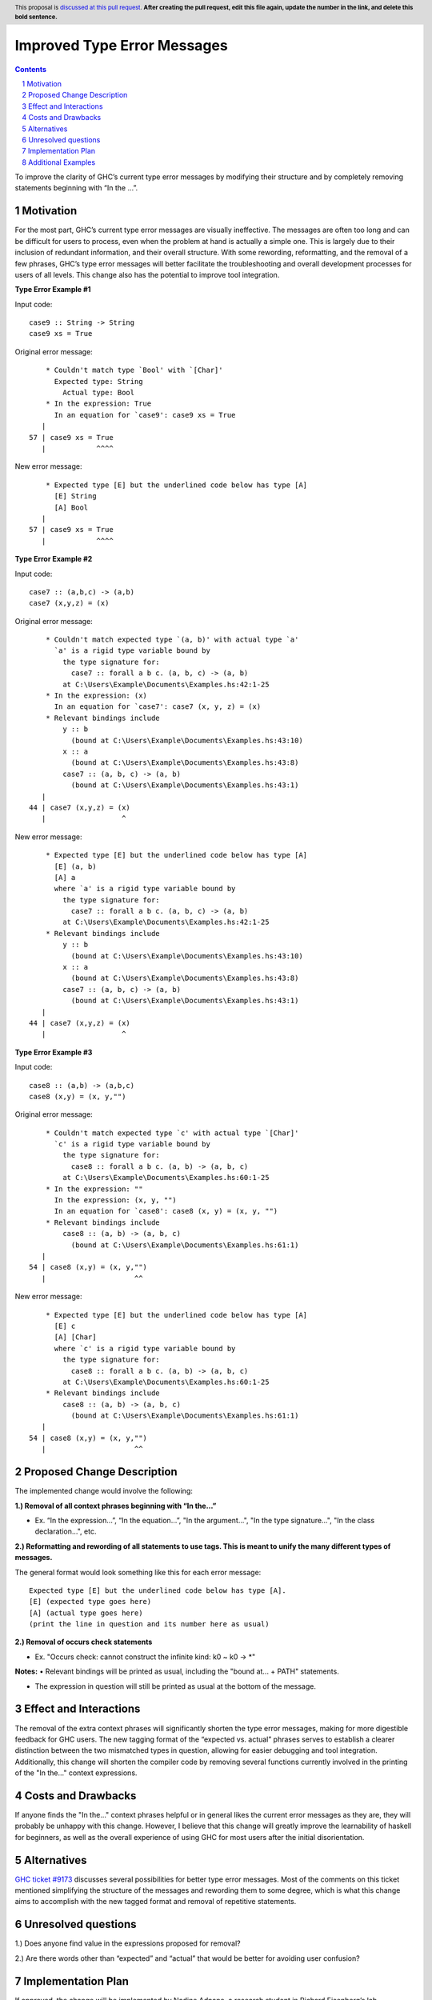 Improved Type Error Messages
==================================

.. proposal-number:: 
.. trac-ticket:: 
.. implemented:: 
.. highlight:: haskell
.. header:: This proposal is `discussed at this pull request <https://github.com/ghc-proposals/ghc-proposals/pull/0>`_.
            **After creating the pull request, edit this file again, update the
            number in the link, and delete this bold sentence.**
.. sectnum::
.. contents::

To improve the clarity of GHC’s current type error messages by modifying their structure and by completely removing statements beginning with “In the …”.

Motivation
----------
For the most part, GHC’s current type error messages are visually ineffective. The messages are often too long and can be difficult for users to process, even when the problem at hand is actually a simple one. This is largely due to their inclusion of redundant information, and their overall structure. With some rewording, reformatting, and the removal of a few phrases, GHC’s type error messages will better facilitate the troubleshooting and overall development processes for users of all levels. This change also has the potential to improve tool integration.

**Type Error Example #1**

Input code:
::
 case9 :: String -> String
 case9 xs = True
     
Original error message:
::
     * Couldn't match type `Bool' with `[Char]'
       Expected type: String
         Actual type: Bool
     * In the expression: True
       In an equation for `case9': case9 xs = True
    |
 57 | case9 xs = True
    |            ^^^^
New error message:
::
     * Expected type [E] but the underlined code below has type [A]
       [E] String
       [A] Bool
    |
 57 | case9 xs = True
    |            ^^^^

**Type Error Example #2**

Input code:
::
 case7 :: (a,b,c) -> (a,b)
 case7 (x,y,z) = (x)
     
Original error message:
::
     * Couldn't match expected type `(a, b)' with actual type `a'
       `a' is a rigid type variable bound by
         the type signature for:
           case7 :: forall a b c. (a, b, c) -> (a, b)
         at C:\Users\Example\Documents\Examples.hs:42:1-25
     * In the expression: (x)
       In an equation for `case7': case7 (x, y, z) = (x)
     * Relevant bindings include
         y :: b
           (bound at C:\Users\Example\Documents\Examples.hs:43:10)
         x :: a
           (bound at C:\Users\Example\Documents\Examples.hs:43:8)
         case7 :: (a, b, c) -> (a, b)
           (bound at C:\Users\Example\Documents\Examples.hs:43:1)
    |
 44 | case7 (x,y,z) = (x)
    |                  ^
New error message:
::
     * Expected type [E] but the underlined code below has type [A]
       [E] (a, b)
       [A] a
       where `a' is a rigid type variable bound by
         the type signature for:
           case7 :: forall a b c. (a, b, c) -> (a, b)
         at C:\Users\Example\Documents\Examples.hs:42:1-25
     * Relevant bindings include
         y :: b
           (bound at C:\Users\Example\Documents\Examples.hs:43:10)
         x :: a
           (bound at C:\Users\Example\Documents\Examples.hs:43:8)
         case7 :: (a, b, c) -> (a, b)
           (bound at C:\Users\Example\Documents\Examples.hs:43:1)
    |
 44 | case7 (x,y,z) = (x)
    |                  ^

**Type Error Example #3**

Input code:
::
 case8 :: (a,b) -> (a,b,c)
 case8 (x,y) = (x, y,"")
     
Original error message:
::
     * Couldn't match expected type `c' with actual type `[Char]'
       `c' is a rigid type variable bound by
         the type signature for:
           case8 :: forall a b c. (a, b) -> (a, b, c)
         at C:\Users\Example\Documents\Examples.hs:60:1-25
     * In the expression: ""
       In the expression: (x, y, "")
       In an equation for `case8': case8 (x, y) = (x, y, "")
     * Relevant bindings include
         case8 :: (a, b) -> (a, b, c)
           (bound at C:\Users\Example\Documents\Examples.hs:61:1)
    |
 54 | case8 (x,y) = (x, y,"")
    |                     ^^
New error message:
::
     * Expected type [E] but the underlined code below has type [A]
       [E] c
       [A] [Char]
       where `c' is a rigid type variable bound by
         the type signature for:
           case8 :: forall a b c. (a, b) -> (a, b, c)
         at C:\Users\Example\Documents\Examples.hs:60:1-25
     * Relevant bindings include
         case8 :: (a, b) -> (a, b, c)
           (bound at C:\Users\Example\Documents\Examples.hs:61:1)
    |
 54 | case8 (x,y) = (x, y,"")
    |                     ^^
     

Proposed Change Description
---------------------------
The implemented change would involve the following:

**1.) Removal of all context phrases beginning with “In the…”**

•   Ex. “In the expression…”, “In the equation…”, "In the argument...", "In the type signature...", "In the class declaration...", etc.

**2.) Reformatting and rewording of all statements to use tags. This is meant to unify the many different types of messages.** 

The general format would look something like this for each error message:
::
 Expected type [E] but the underlined code below has type [A].
 [E] (expected type goes here)
 [A] (actual type goes here)
 (print the line in question and its number here as usual)

**2.) Removal of occurs check statements** 

•   Ex. "Occurs check: cannot construct the infinite kind: k0 ~ k0 -> *"

**Notes:**
•   Relevant bindings will be printed as usual, including the "bound at... + PATH" statements.

•   The expression in question will still be printed as usual at the bottom of the message.


Effect and Interactions
-----------------------
The removal of the extra context phrases will significantly shorten the type error messages, making for more digestible feedback for GHC users. The new tagging format of the “expected vs. actual” phrases serves to establish a clearer distinction between the two mismatched types in question, allowing for easier debugging and tool integration. Additionally, this change will shorten the compiler code by removing several functions currently involved in the printing of the "In the..." context expressions.


Costs and Drawbacks
-------------------
If anyone finds the "In the..." context phrases helpful or in general likes the current error messages as they are, they will probably be unhappy with this change. However, I believe that this change will greatly improve the learnability of haskell for beginners, as well as the overall experience of using GHC for most users after the initial disorientation.

Alternatives
------------
`GHC ticket #9173 <https://ghc.haskell.org/trac/ghc/ticket/9173>`_ discusses several possibilities for better type error messages. Most of the comments on this ticket mentioned simplifying the structure of the messages and rewording them to some degree, which is what this change aims to accomplish with the new tagged format and removal of repetitive statements.

Unresolved questions
--------------------
1.) Does anyone find value in the expressions proposed for removal?

2.) Are there words other than “expected” and “actual” that would be better for avoiding user confusion? 

Implementation Plan
-------------------
If approved, the change will be implemented by Nadine Adnane, a research student in Richard Eisenberg’s lab.

Additional Examples
-------------------
**Kind Error Example #1**

Input code:
::
 case2 :: IO Int#
 case2 = return 1#
Original error message:
::
     * Expecting a lifted type, but `Int#’ is unlifted
     * In the first argument of `IO’, namely `Int#’
       In the type signature: case2 :: IO Int#
    |
 22 | case2 :: IO Int#
    |             ^^^^
New error message:
::
     * Expected kind [E] but the underlined code below has kind [A]
       [E] *
       [A] TYPE 'IntRep
    |
 22 | case2 :: IO Int#
    |             ^^^^

**Kind Error Example #2**

Input code:
::
 data ExpectsUnlifted (a :: TYPE 'UnliftedRep) = ExpectsUnlifted
 case3 :: ExpectsUnlifted Int
 case3 = undefined
     
Original error message:
::
     * Expecting an unlifted type, but ‘Int’ is lifted
     * In the first argument of ‘ExpectsUnlifted’, namely `Int’
       In the type signature: case3 :: ExpectsUnlifted Int
    |
 26 | case3 :: ExpectsUnlifted Int
    |                          ^^^
New error message:
::
     * Expected kind [E] but the underlined code below has kind [A]
       [E] TYPE 'UnliftedRep
       [A] *
    |
 26 | case3 :: ExpectsUnlifted Int
    |                          ^^^

**Kind Error Example #3**

Input code:
::
 case4 :: Maybe
 case4 xs = True
     
Original error message:
::
     * Expecting one more argument to `Maybe'
       Expected a type, but `Maybe' has kind `* -> *'
     * In the type signature: case4 :: Maybe
    |
 32 | case4 :: Maybe
    |          ^^^^^
New error message:
::
     * Expected kind [E] but the underlined code below has kind [A]
       [E] *
       [A] * -> *
     * Expecting one more argument to 'Maybe'
    |
 32 | case4 :: Maybe
    |          ^^^^^

**Kind Error Example #4**

Input code:
::
 case6:: Int Bool
 case6 = undefined
     
Original error message:
::
     * Expecting one fewer arguments to `Int'
       Expected kind `* -> *', but `Int' has kind `*'
     * In the type signature: case6 :: Int Bool
    |
 40 | case6 :: Int Bool
    |          ^^^^^^^^
New error message:
::
     * Expecting one fewer arguments to `Int'
     * Expected kind [E] but the underlined code below has kind [A]
       [E] * -> *
       [A] *
    |
 40 | case6 :: Int Bool
    |          ^^^^^^^^

**Kind Error Example #5**

Input code:
::
 data HighKind :: (* -> *) -> *
 case5 :: HighKind Either
 case5 = undefined
     
Original error message:
::
     * Expecting one more argument to `Either'
       Expected kind `* -> *', but `Either' has kind `* -> * -> *'
     * In the first argument of `HighKind', namely `Either'
       In the type signature: case5 :: HighKind Either
    |
 36 | case5 :: HighKind Either
    |                   ^^^^^^
New error message:
::
     * Expected kind [E] but the underlined code below has kind [A]
       [E] * -> *
       [A] * -> * -> *
    |
 36 | case5 :: HighKind Either
    |                   ^^^^^^

**Occurs Check Example**

Input code:
::
 case1 :: a a
 case1 = undefined
Original error message:
::
     * Occurs check: cannot construct the infinite kind: k0 ~ k0 -> *
     * In the first argument of `a', namely `a'
       In the type signature: case1 :: a a
    |
 13 | case1 :: a a
    |            ^
New error message:
::
     * Expected kind [E] but the underlined code below has kind [A].
       [E] k0 -> *
       [A] k0
    |
 13 | case1 :: a a
    |            ^
     * I got stuck because k0 would be infinite for type checking to succeed.
